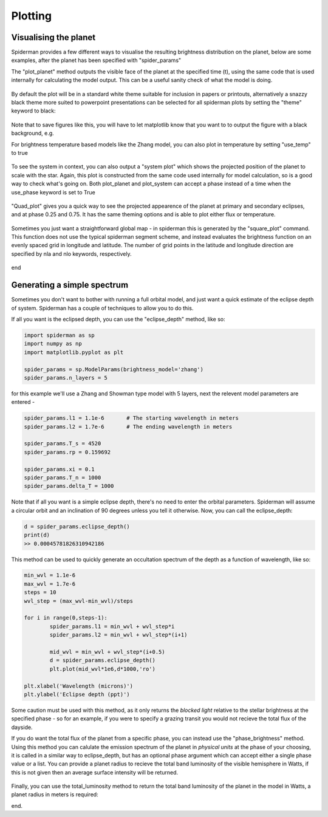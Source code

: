 Plotting 
============

Visualising the planet
-----------------------

Spiderman provides a few different ways to visualise the resulting brightness distribution on the planet, below are some examples, after the planet has been specified with "spider_params"

The "plot_planet" method outputs the visible face of the planet at the specified time (t), using the same code that is used internally for calculating the model output. This can be a useful sanity check of what the model is doing.

.. code-block:: python
	spider_params.plot_planet(t)

.. figure:: images/planet_map.png
    :width: 800px
    :align: center
    :alt: alternate text
    :figclass: align-center

By default the plot will be in a standard white theme suitable for inclusion in papers or printouts, alternatively a snazzy black theme more suited to powerpoint presentations can be selected for all spiderman plots by setting the "theme" keyword to black:

.. code-block:: python
	spider_params.plot_planet(t,theme=black)

.. figure:: images/planet_map_black.png
    :width: 800px
    :align: center
    :alt: alternate text
    :figclass: align-center

Note that to save figures like this, you will have to let matplotlib know that you want to to output the figure with a black background, e.g.

.. code-block:: python
	plt.savefig('plot_name.pdf',facecolor='black')

For brightness temperature based models like the Zhang model, you can also plot in temperature by setting "use_temp" to true

.. code-block:: python
	spider_params.plot_planet(t,theme='black',use_temp=True)

.. figure:: images/planet_temp_map.png
    :width: 800px
    :align: center
    :alt: alternate text
    :figclass: align-center

To see the system in context, you can also output a "system plot" which shows the projected position of the planet to scale with the star. Again, this plot is constructed from the same code used internally for model calculation, so is a good way to check what's going on. Both plot_planet and plot_system can accept a phase instead of a time when the use_phase keyword is set to True

.. code-block:: python
	spider_params.system_plot(0.625,use_phase=True)

.. figure:: images/system_map.png
    :width: 800px
    :align: center
    :alt: alternate text
    :figclass: align-center

"Quad_plot" gives you a quick way to see the projected appearence of the planet at primary and secondary eclipses, and at phase 0.25 and 0.75. It has the same theming options and is able to plot either flux or temperature.

.. code-block:: python
	spider_params.system_plot(theme='white',use_temp=True)

.. figure:: images/temp_map_plot.png
    :width: 800px
    :align: center
    :alt: alternate text
    :figclass: align-center

Sometimes you just want a straightforward global map - in spiderman this is generated by the "square_plot" command. This function does not use the typical spiderman segment scheme, and instead evaluates the brightness function on an evenly spaced grid in longitude and latitude. The number of grid points in the latitude and longitude direction are specified by nla and nlo keywords, respectively.

.. code-block:: python
	nn = 100
	spider_params.square_plot(theme='black',use_temp=True,nla=nn,nlo=nn)

.. figure:: images/bright_map_black.png
    :width: 800px
    :align: center
    :alt: alternate text
    :figclass: align-center

end


Generating a simple spectrum
-----------------------------

Sometimes you don't want to bother with running a full orbital model, and just want a quick estimate of the eclipse depth of system. Spiderman has a couple of techniques to allow you to do this.

If all you want is the eclipsed depth, you can use the "eclipse_depth" method, like so:

.. code-block:: python

	import spiderman as sp
	import numpy as np
	import matplotlib.pyplot as plt

	spider_params = sp.ModelParams(brightness_model='zhang')
	spider_params.n_layers = 5

for this example we'll use a Zhang and Showman type model with 5 layers, next the relevent model parameters are entered - 

.. code-block:: python

	spider_params.l1 = 1.1e-6	# The starting wavelength in meters
	spider_params.l2 = 1.7e-6	# The ending wavelength in meters

	spider_params.T_s = 4520
	spider_params.rp = 0.159692

	spider_params.xi = 0.1
	spider_params.T_n = 1000
	spider_params.delta_T = 1000

Note that if all you want is a simple eclipse depth, there's no need to enter the orbital parameters. Spiderman will assume a circular orbit and an inclination of 90 degrees unless you tell it otherwise. Now, you can call the eclipse_depth:

.. code-block:: python

	d = spider_params.eclipse_depth()
	print(d)
	>> 0.00045781826310942186

This method can be used to quickly generate an occultation spectrum of the depth as a function of wavelength, like so:

.. code-block:: python

	min_wvl = 1.1e-6
	max_wvl = 1.7e-6
	steps = 10
	wvl_step = (max_wvl-min_wvl)/steps

	for i in range(0,steps-1):
		spider_params.l1 = min_wvl + wvl_step*i
		spider_params.l2 = min_wvl + wvl_step*(i+1)

		mid_wvl = min_wvl + wvl_step*(i+0.5)
		d = spider_params.eclipse_depth()
		plt.plot(mid_wvl*1e6,d*1000,'ro')
	
	plt.xlabel('Wavelength (microns)')
	plt.ylabel('Eclipse depth (ppt)')

.. figure:: images/simple_spectrum.png
    :width: 800px
    :align: center
    :alt: alternate text
    :figclass: align-center

Some caution must be used with this method, as it only returns the *blocked light* relative to the stellar brightness at the specified phase - so for an example, if you were to specify a grazing transit you would not recieve the total flux of the dayside.

If you do want the total flux of the planet from a specific phase, you can instead use the "phase_brightness" method. Using this method you can calulate the emission spectrum of the planet in *physical units* at the phase of your choosing, it is called in a similar way to eclipse_depth, but has an optional phase argument which can accept either a single phase value or a list. You can provide a planet radius to recieve the total band luminosity of the visible hemisphere in Watts, if this is not given then an average surface intensity will be returned.

.. code-block:: python
	mid_wvls = []
	p1s = []
	p2s = []
	p3s = []
	p4s = []

	for i in range(0,steps-1):
		spider_params.l1 = min_wvl + wvl_step*i
		spider_params.l2 = min_wvl + wvl_step*(i+1)

		mid_wvl = min_wvl + wvl_step*(i+0.5)
		mid_wvls += [mid_wvl*1e6]

		p1, p2, p3, p4 = spider_params.phase_brightness([0.0,0.25,0.5,0.75],planet_radius=6.9911e7)

		p1s += [p1]
		p2s += [p2]
		p3s += [p3]
		p4s += [p4]

	plt.plot(mid_wvls,p1s,'ro',label = '0')
	plt.plot(mid_wvls,p2s,'bo',label = '0.25')
	plt.plot(mid_wvls,p3s,'go',label = '0.5')
	plt.plot(mid_wvls,p4s,'yo',label = '0.75')


	plt.legend(title='Phase')
	plt.xlabel('Wavelength (microns)')
	plt.ylabel('Luminosity (W / sr)')

.. figure:: images/phase_spectrum.png
    :width: 800px
    :align: center
    :alt: alternate text
    :figclass: align-center


Finally, you can use the total_luminosity method to return the total band luminosity of the planet in the model in Watts, a planet radius in meters is required:

.. code-block:: python
	spider_params.l1 = 1.1e-6
	spider_params.l2 = 1.7e-6
	lum = spider_params.total_luminosity(10*6.9911e7)
	print(lum)
	>> 7.03802421799e+20

end.
